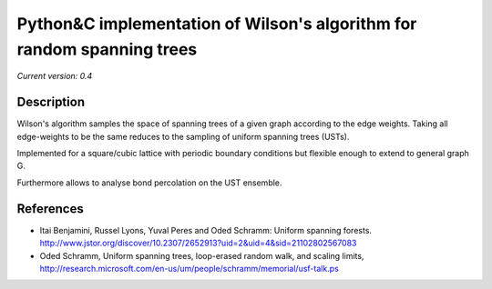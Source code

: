 Python&C implementation of Wilson's algorithm for random spanning trees
=======================================================================

*Current version: 0.4*

.. image:: ust.png
Description
-----------

Wilson's algorithm samples the space of spanning trees of a given graph according
to the edge weights. Taking all edge-weights to be the same reduces to the sampling
of uniform spanning trees (USTs).

Implemented for a square/cubic lattice with periodic boundary conditions but flexible enough to extend to general graph G.

Furthermore allows to analyse bond percolation on the UST ensemble.

References
----------
- Itai Benjamini, Russel Lyons, Yuval Peres and Oded Schramm: Uniform spanning forests. http://www.jstor.org/discover/10.2307/2652913?uid=2&uid=4&sid=21102802567083
- Oded Schramm, Uniform spanning trees, loop-erased random walk, and scaling limits, http://research.microsoft.com/en-us/um/people/schramm/memorial/usf-talk.ps
